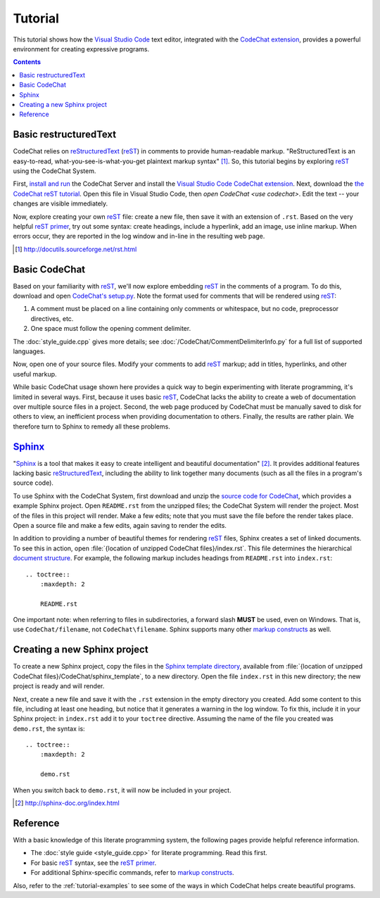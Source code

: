 .. Copyright (C) 2012-2020 Bryan A. Jones.

   This file is part of CodeChat.

   CodeChat is free software: you can redistribute it and/or modify it under the terms of the GNU General Public License as published by the Free Software Foundation, either version 3 of the License, or (at your option) any later version.

   CodeChat is distributed in the hope that it will be useful, but WITHOUT ANY WARRANTY; without even the implied warranty of MERCHANTABILITY or FITNESS FOR A PARTICULAR PURPOSE.  See the GNU General Public License for more details.

   You should have received a copy of the GNU General Public License along with CodeChat.  If not, see <http://www.gnu.org/licenses/>.

********
Tutorial
********
This tutorial shows how the `Visual Studio Code <https://code.visualstudio.com/>`_ text editor, integrated with the `CodeChat extension <https://marketplace.visualstudio.com/items?itemName=CodeChat.codechat>`_, provides a powerful environment for creating expressive programs.

.. contents:: Contents
    :local:


Basic restructuredText
======================
CodeChat relies on `reStructuredText <http://docutils.sourceforge.net/rst.html>`_ (`reST <http://docutils.sourceforge.net/rst.html>`_) in comments to provide human-readable markup. "ReStructuredText is an easy-to-read, what-you-see-is-what-you-get plaintext markup syntax" [#]_. So, this tutorial begins by exploring reST_ using the CodeChat System.

First, `install and run <https://codechat-system.readthedocs.io/en/latest/CodeChat_Server/contents.html#installation>`_ the CodeChat Server and install the `Visual Studio Code`_ `CodeChat extension`_. Next, download the `the CodeChat reST tutorial <https://raw.githubusercontent.com/bjones1/CodeChat/master/docs/rest-primer.rst>`_. Open this file in Visual Studio Code, then `open CodeChat <use codechat>`. Edit the text -- your changes are visible immediately.

Now, explore creating your own reST_ file: create a new file, then save it with an extension of ``.rst``. Based on the very helpful `reST primer <http://sphinx-doc.org/rest.html>`_, try out some syntax: create headings, include a hyperlink, add an image, use inline markup. When errors occur, they are reported in the log window and in-line in the resulting web page.

.. [#] http://docutils.sourceforge.net/rst.html


Basic CodeChat
==============
Based on your familiarity with reST_, we'll now explore embedding reST_ in the comments of a program. To do this, download and open `CodeChat's setup.py <https://raw.githubusercontent.com/bjones1/CodeChat/master/setup.py>`_. Note the format used for comments that will be rendered using reST_:

#.  A comment must be placed on a line containing only comments or whitespace, but no code, preprocessor directives, etc.
#.  One space must follow the opening comment delimiter.

The :doc:`style_guide.cpp` gives more details; see :doc:`/CodeChat/CommentDelimiterInfo.py` for a full list of supported languages.

Now, open one of your source files. Modify your comments to add reST_ markup; add in titles, hyperlinks, and other useful markup.

While basic CodeChat usage shown here provides a quick way to begin experimenting with literate programming, it's limited in several ways. First, because it uses basic reST_, CodeChat lacks the ability to create a web of documentation over multiple source files in a project. Second, the web page produced by CodeChat must be manually saved to disk for others to view, an inefficient process when providing documentation to others. Finally, the results are rather plain. We therefore turn to Sphinx to remedy all these problems.


Sphinx_
========
"`Sphinx <http://sphinx-doc.org/index.html>`_ is a tool that makes it easy to create intelligent and beautiful documentation" [#]_. It provides additional features lacking basic reStructuredText_, including the ability to link together many documents (such as all the files in a program's source code).

To use Sphinx with the CodeChat System, first download and unzip the `source code for CodeChat <https://github.com/bjones1/CodeChat/archive/master.zip>`_, which provides a example Sphinx project. Open ``README.rst`` from the unzipped files; the CodeChat System will render the project. Most of the files in this project will render. Make a few edits; note that you must save the file before the render takes place. Open a source file and make a few edits, again saving to render the edits.

In addition to providing a number of beautiful themes for rendering reST_ files, Sphinx creates a set of linked documents. To see this in action, open :file:`{location of unzipped CodeChat files}/index.rst`. This file determines the hierarchical `document structure <http://sphinx-doc.org/markup/toctree.html>`_. For example, the following markup includes headings from ``README.rst`` into ``index.rst``::

    .. toctree::
        :maxdepth: 2

        README.rst

One important note: when referring to files in subdirectories, a forward slash **MUST** be used, even on Windows. That is, use ``CodeChat/filename``, not ``CodeChat\filename``. Sphinx supports many other `markup constructs <http://sphinx-doc.org/markup/index.html>`_ as well.

Creating a new Sphinx project
=============================
To create a new Sphinx project, copy the files in the `Sphinx template directory <https://github.com/bjones1/CodeChat/tree/master/CodeChat/sphinx_template>`_, available from :file:`{location of unzipped CodeChat files}/CodeChat/sphinx_template`, to a new directory. Open the file ``index.rst`` in this new directory; the new project is ready and will render.

Next, create a new file and save it with the ``.rst`` extension in the empty directory you created. Add some content to this file, including at least one heading, but notice that it generates a warning in the log window. To fix this, include it in your Sphinx project: in ``index.rst`` add it to your ``toctree`` directive. Assuming the name of the file you created was ``demo.rst``, the syntax is::

    .. toctree::
        :maxdepth: 2

        demo.rst

When you switch back to ``demo.rst``, it will now be included in your project.

.. [#] http://sphinx-doc.org/index.html


Reference
=========
With a basic knowledge of this literate programming system, the following pages provide helpful reference information.

*   The :doc:`style guide <style_guide.cpp>` for literate programming. Read this first.
*   For basic reST_ syntax, see the `reST primer`_.
*   For additional Sphinx-specific commands, refer to `markup constructs`_.

Also, refer to the :ref:`tutorial-examples` to see some of the ways in which CodeChat helps create beautiful programs.
